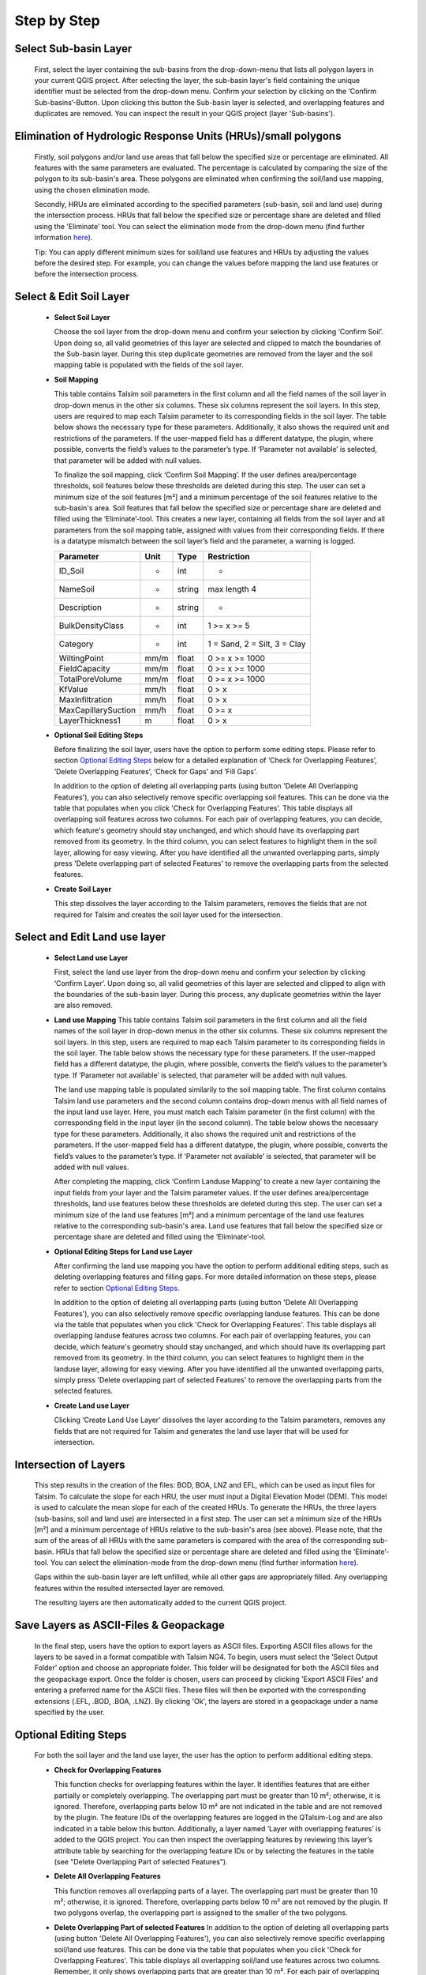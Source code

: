 Step by Step
------------
.. _step-by-step:


Select Sub-basin Layer
^^^^^^^^^^^^^^^^^^^^^^
.. _select-sub-basin-layer:

      First, select the layer containing the sub-basins from the
      drop-down-menu that lists all polygon layers in your current QGIS
      project. After selecting the layer, the sub-basin layer's field containing the
      unique identifier must be selected from
      the drop-down menu. Confirm your selection by clicking on the ‘Confirm
      Sub-basins’-Button. Upon clicking this button the Sub-basin layer
      is selected, and overlapping features and duplicates are removed.
      You can inspect the result in your QGIS project (layer
      'Sub-basins').

      |Select Sub-basin|

Elimination of Hydrologic Response Units (HRUs)/small polygons
^^^^^^^^^^^^^^^^^^^^^^
.. _elimination_hrus_polygons:
      Specifying values in this section has two different effects.

      Firstly, soil polygons and/or land use areas that fall below the specified size or percentage are eliminated. All features with the same parameters are evaluated. 
      The percentage is calculated by comparing the size of the polygon to its sub-basin's area. These polygons are eliminated when confirming the soil/land 
      use mapping, using the chosen elimination mode.

      Secondly, HRUs are eliminated according to the specified parameters (sub-basin, soil and land use) during the intersection process. HRUs that fall below the specified size or percentage share are deleted and filled using the 'Eliminate' tool. 
      You can select the elimination mode from the drop-down menu (find further information
      `here <https://docs.qgis.org/3.28/en/docs/user_manual/processing_algs/qgis/vectorgeometry.html?highlight=eliminate#eliminate-selected-polygons>`__).
      
      Tip: You can apply different minimum sizes for soil/land use features and HRUs by adjusting the values before the desired step. For example, you can change the values before mapping the land use features or before the intersection process. 

      |Eliminate Polygons|

Select & Edit Soil Layer
^^^^^^^^^^^^^^^^^^^^^^^^

.. _select-and-edit-soil-layer:

      -  **Select Soil Layer**

         Choose the soil layer from the drop-down menu and confirm your
         selection by clicking ‘Confirm Soil’. Upon doing so, all valid
         geometries of this layer are selected and clipped to match the
         boundaries of the Sub-basin layer. During this step duplicate
         geometries are removed from the layer and the soil mapping
         table is populated with the fields of the soil layer.

      -  **Soil Mapping**

         This table contains Talsim soil parameters in the first column
         and all the field names of the soil layer in drop-down menus in
         the other six columns. These six columns represent the soil layers. In this step, users are required to map each
         Talsim parameter to its corresponding fields in the soil layer.
         The table below shows the necessary type for these parameters. Additionally, it also shows the required unit and restrictions of the parameters. If the user-mapped field has a different datatype, the plugin,
         where possible, converts the field’s values to the parameter’s
         type. If ‘Parameter not available’ is selected, that parameter
         will be added with null values.

         To finalize the soil mapping, click ‘Confirm Soil Mapping’. If the user
	 defines area/percentage thresholds, soil features below these thresholds are
	 deleted during this step. The user can set a minimum size of
         the soil features [m²] and a minimum percentage of the soil features relative to the
         sub-basin's area. Soil features that fall below the specified size or
         percentage share are deleted and filled using the
         ‘Eliminate’-tool.
         This creates a new layer, containing all fields from the soil
         layer and all parameters from the soil mapping table, assigned
         with values from their corresponding fields. If there is a
         datatype mismatch between the soil layer’s field and the
         parameter, a warning is logged.

         ==============================     ===========     ===========     ===========================
         Parameter                           Unit           Type            Restriction
         ==============================     ===========     ===========     ===========================
         ID_Soil                              -               int             -
         NameSoil                             -               string          max length 4
         Description                          -               string          -
         BulkDensityClass                     -               int             1 >= x >= 5
         Category                             -               int             1 = Sand, 2 = Silt, 3 = Clay
         WiltingPoint                         mm/m            float           0 >= x >= 1000
         FieldCapacity                        mm/m            float           0 >= x >= 1000
         TotalPoreVolume                      mm/m            float           0 >= x >= 1000
         KfValue                              mm/h            float           0 > x
         MaxInfiltration                      mm/h            float           0 > x
         MaxCapillarySuction                  mm/h            float           0 >= x
         LayerThickness1                      m               float           0 > x
         ==============================     ===========     ===========     ===========================

         |Select and Edit Soil Layer|

      -  **Optional Soil Editing Steps**

         Before finalizing the soil layer, users have the option to
         perform some editing steps. Please refer to section `Optional
         Editing Steps <#optional-editing-steps>`__ below for a detailed
         explanation of ‘Check for Overlapping Features’, ‘Delete
         Overlapping Features’, ‘Check for Gaps’ and ‘Fill Gaps’.

         In addition to the option of deleting all overlapping parts
         (using button 'Delete All Overlapping Features'), you can also
         selectively remove specific overlapping soil features. This can
         be done via the table that populates when you click 'Check for
         Overlapping Features'. This table displays all overlapping soil
         features across two columns. For each pair of overlapping
         features, you can decide, which feature's geometry should stay
         unchanged, and which should have its overlapping part removed
         from its geometry. In the third column, you can select features
         to highlight them in the soil layer, allowing for easy viewing.
         After you have identified all the unwanted overlapping parts,
         simply press 'Delete overlapping part of selected Features' to
         remove the overlapping parts from the selected features.

         |Optional Soil Layer Steps|

      -  **Create Soil Layer**

         This step dissolves the layer according to the Talsim
         parameters, removes the fields that are not required for Talsim
         and creates the soil layer used for the intersection.

Select and Edit Land use layer
^^^^^^^^^^^^^^^^^^^^^^^^^^^^^^

.. _select-and-edit-landuse-layer:

      -  **Select Land use Layer**

         First, select the land use layer from the drop-down menu and
         confirm your selection by clicking ‘Confirm Layer’. Upon doing
         so, all valid geometries of this layer are selected and clipped
         to align with the boundaries of the sub-basin layer. During
         this process, any duplicate geometries within the layer are
         also removed. 

         |Select Land use Layer|


      -  **Land use Mapping**
         This table contains Talsim soil parameters in the first column
         and all the field names of the soil layer in drop-down menus in
         the other six columns. These six columns represent the soil layers. In this step, users are required to map each
         Talsim parameter to its corresponding fields in the soil layer.
         The table below shows the necessary type for these parameters.
         If the user-mapped field has a different datatype, the plugin,
         where possible, converts the field’s values to the parameter’s
         type. If ‘Parameter not available’ is selected, that parameter
         will be added with null values.

         The land use mapping table is populated similarily to the soil mapping table. The first column contains Talsim land use parameters and the second column contains drop-down menus with all field names of the input land use layer. 
         Here, you must match each Talsim parameter (in the first column) with the corresponding field in the input layer (in the second column).
         The table below shows the necessary type for these parameters. Additionally, it also shows the required unit and restrictions of the parameters. If the user-mapped field has a different datatype, the plugin,
         where possible, converts the field’s values to the parameter’s
         type. If ‘Parameter not available’ is selected, that parameter
         will be added with null values. 

         After completing the mapping, click ‘Confirm Landuse Mapping’ to create a new
         layer containing the input fields from your layer and the
         Talsim parameter values. If the user defines area/percentage thresholds, land use features below these thresholds are
	 deleted during this step. The user can set a minimum size of
         the land use features [m²] and a minimum percentage of the land use features relative to the
         corresponding sub-basin's area. Land use features that fall below the specified size or
         percentage share are deleted and filled using the ‘Eliminate’-tool.

         ==============================     ======     =====     =====================
         Parameter                           Type       Unit       Restrictions
         ==============================     ======     =====     =====================
         ID_LNZ                              int        -          -
         Name                                string     -          -
         RootDepth                           float      m          0 >= x
         RootDepthMonthlyPatternId           int        -          -
         PlantCoverage                       float      %          0 >= x >= 100
         PlantCoverageAnnualPatternId        int        -          -
         LeafAreaIndex                       float      -          0 >= x
         LeafAreaIndexAnnualPatternId        int        -          -
         RoughnessCoefficient                float      m⅓/s       0 >= x
         KcCoeffAnnualPatternId              int        -          -
         KyYieldAnnualPatternId              int        -          -
         BulkDensityChange                   int        -          -
         pTAW                                float      -          0 >= x >= 1
         ==============================     ======     =====     =====================

         |Land use Mapping|

      -  **Optional Editing Steps for Land use Layer**

         After confirming the land use mapping you have the option to
         perform additional editing steps, such as deleting overlapping
         features and filling gaps. For more detailed information on
         these steps, please refer to section `Optional Editing
         Steps <#optional-editing-steps>`__.

         In addition to the option of deleting all overlapping parts
         (using button 'Delete All Overlapping Features'), you can also
         selectively remove specific overlapping landuse features. This
         can be done via the table that populates when you click 'Check
         for Overlapping Features'. This table displays all overlapping
         landuse features across two columns. For each pair of
         overlapping features, you can decide, which feature's geometry
         should stay unchanged, and which should have its overlapping
         part removed from its geometry. In the third column, you can
         select features to highlight them in the landuse layer,
         allowing for easy viewing. After you have identified all the
         unwanted overlapping parts, simply press 'Delete overlapping
         part of selected Features' to remove the overlapping parts from
         the selected features.

         |Optional Steps Land Use Layer|

      -  **Create Land use Layer**

         Clicking ‘Create Land Use Layer’ dissolves the layer according
         to the Talsim parameters, removes any fields that are not
         required for Talsim and generates the land use layer that will
         be used for intersection.

         |Create Land use Layer|

Intersection of Layers
^^^^^^^^^^^^^^^^^^^^^^

.. _intersection-layers:

      This step results in the creation of the files: BOD, BOA, LNZ and
      EFL, which can be used as input files for Talsim. To calculate the slope for each HRU, the user must input a Digital Elevation Model (DEM).
      This model is used to calculate the mean slope for each of the created HRUs. 
      To generate the HRUs, the three layers (sub-basins, soil and land use) are
      intersected in a first step. The user can set a minimum size of
      the HRUs [m²] and a minimum percentage of HRUs relative to the
      sub-basin's area (see above). Please note, that the sum of the areas of all HRUs with the same parameters is
      compared with the area of the corresponding sub-basin. HRUs that fall below the specified size or
      percentage share are deleted and filled using the
      ‘Eliminate’-tool. You can select the elimination-mode from the
      drop-down menu (find further information
      `here <https://docs.qgis.org/3.28/en/docs/user_manual/processing_algs/qgis/vectorgeometry.html?highlight=eliminate#eliminate-selected-polygons>`__).

      Gaps within the sub-basin layer are left unfilled, while all other
      gaps are appropriately filled. Any overlapping features within the
      resulted intersected layer are removed.

      |Intersect Layers|

      The resulting layers are then automatically added to the current
      QGIS project.

Save Layers as ASCII-Files & Geopackage
^^^^^^^^^^^^^^^^^^^^^^^^^

.. _save-layers-to-geopackage:

   
   In the final step, users have the option to export layers as ASCII files. 
   Exporting ASCII files allows for the layers to be saved in a format compatible with Talsim NG4. 
   To begin, users must select the ‘Select Output Folder’ option and choose an appropriate folder. 
   This folder will be designated for both the ASCII files and the geopackage export. 
   Once the folder is chosen, users can proceed by clicking 'Export ASCII Files' and 
   entering a preferred name for the ASCII files. These files will then be exported with 
   the corresponding extensions (.EFL, .BOD, .BOA, .LNZ). By clicking 'Ok', the layers are
   stored in a geopackage under a name specified by the user.
   
   |Final Steps|


Optional Editing Steps
^^^^^^^^^^^^^^^^^^^^^^
.. _optional-editing-steps:

   For both the soil layer and the land use layer, the user has the
   option to perform additional editing steps.

   -  **Check for Overlapping Features**

      This function checks for overlapping features within the layer. It
      identifies features that are either partially or completely
      overlapping. The overlapping part must be greater than 10 m²; otherwise, it is ignored. Therefore, overlapping parts 
      below 10 m² are not indicated in the table and are not removed by the plugin.
      The feature IDs of the overlapping features are logged in the
      QTalsim-Log and are also indicated in a table below this button. Additionally, a layer named ‘Layer with
      overlapping features’ is added to the QGIS project. You can then
      inspect the overlapping features by reviewing this layer’s
      attribute table by searching for the overlapping feature IDs or by selecting the features in the table (see "Delete Overlapping Part of selected Features").

      |Check for overlapping Features|

   -  **Delete All Overlapping Features**

      This function removes all overlapping parts of a layer. The overlapping part must be greater than 10 m²; 
      otherwise, it is ignored. Therefore, overlapping parts below 10 m² are not removed by the plugin. If two
      polygons overlap, the overlapping part is assigned to the smaller
      of the two polygons.
  
   -  **Delete Overlapping Part of selected Features**
      In addition to the option of deleting all overlapping parts
      (using button 'Delete All Overlapping Features'), you can also
      selectively remove specific overlapping soil/land use features. This can
      be done via the table that populates when you click 'Check for
      Overlapping Features'. This table displays all overlapping soil/land use
      features across two columns. Remember, it only shows overlapping parts that are greater than 10 m². For each pair of overlapping
      features, you can decide, which feature's geometry should stay
      unchanged, and which should have its overlapping part removed
      from its geometry. In the third column, you can select features
      to highlight them in the soil layer, allowing for easy viewing.
      After you have identified all the unwanted overlapping parts,
      simply press 'Delete overlapping part of selected Features' to
      remove the overlapping parts from the selected features.
	
   -  **Check for Gaps**

      This function checks for gaps in the soil/land use layer. It
      identifies not only gaps within the layer itself but also gaps
      that occur along the boundary of the sub-basin layer. A separate
      layer, which includes all detected gaps from the soil or land use
      layer, is then added to the QGIS project. This allows the user to
      inspect and analyze these gaps more closely.

   -  **Fill Gaps**

      This function fills all detected gaps in the layer using the
      Eliminate-tool. You can specify the elimination-mode from a
      drop-down menu (find further information
      `here <https://docs.qgis.org/3.28/en/docs/user_manual/processing_algs/qgis/vectorgeometry.html?highlight=eliminate#eliminate-selected-polygons>`__).
      The result of this step is a layer free of gaps and matching the
      extent of the sub-basin layer.
   
   In general, it is recommended to delete the overlaps before and after filling gaps.
   Particularly complex geometric structures may result in new overlaps or gaps.
   The plugin in some cases may struggle to automatically fill very small gaps or
   delete very small overlaps, particularly for complex geometries. 
   If overlaps & gaps persist after several attempts to delete overlaps and fill gaps, manual deletion is recommended (if necessary).


.. |Select Sub-basin| image:: qtalsim_screenshots/SelectSubBasin.png
.. |Select and Edit Soil Layer| image:: qtalsim_screenshots/SelectandEditSoilLayer.png
.. |Optional Soil Layer Steps| image:: qtalsim_screenshots/optionalStepsSoilLayer.png
.. |Select Land use Layer| image:: qtalsim_screenshots/SelectLanduseLayer.png
.. |Land use Mapping| image:: qtalsim_screenshots/LanduseMapping.png
.. |Optional Steps Land Use Layer| image:: qtalsim_screenshots/optionalStepsLanduseLayer.png
.. |Create Land use Layer| image:: qtalsim_screenshots/CreateLanduseLayer.png
.. |Intersect Layers| image:: qtalsim_screenshots/Intersection.png
.. |Final Steps| image:: qtalsim_screenshots/FinalSteps.png
.. |Check for overlapping Features| image:: qtalsim_screenshots/CheckOverlappingFeatures.png
.. |Eliminate Polygons| image:: qtalsim_screenshots/eliminationHRUPolygons.png

